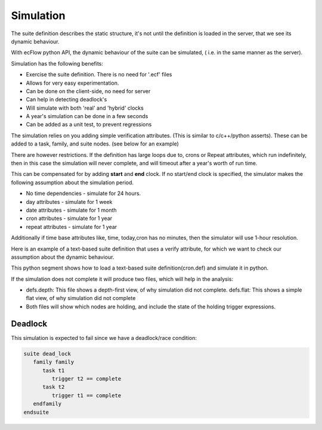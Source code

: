 .. _simulation:

Simulation
//////////

The suite definition describes the static structure, it's not until the
definition is loaded in the server, that we see its dynamic behaviour.

With ecFlow python API, the dynamic behaviour of the suite can be
simulated, ( i.e. in the same manner as the server).

Simulation has the following benefits:

- Exercise the suite definition. There is no need for '.ecf' files
- Allows for very easy experimentation.
- Can be done on the client-side, no need for server
- Can help in detecting deadlock's
- Will simulate with both 'real' and 'hybrid' clocks
- A year's simulation can be done in a few seconds
- Can be added as a unit test, to prevent regressions

The simulation relies on you adding simple verification attributes.
(This is similar to c/c++/python asserts). These can be added to a task,
family, and suite nodes. (see below for an example)

There are however restrictions. If the definition has large loops due
to, crons or Repeat attributes, which run indefinitely, then in this
case the simulation will never complete, and will timeout after a year's
worth of run time.

This can be compensated for by adding **start** and **end** clock. If no
start/end clock is specified, the simulator makes the following
assumption about the simulation period.

- No time dependencies - simulate for 24 hours.
- day attributes - simulate for 1 week
- date attributes - simulate for 1 month
- cron attributes - simulate for 1 year
- repeat attributes - simulate for 1 year

Additionally if time base attributes like, time, today,cron has no
minutes, then the simulator will use 1-hour resolution.

Here is an example of a text-based suite definition that uses a verify
attribute, for which we want to check our assumption about the dynamic
behaviour.

.. code-block:: shell
   :caption: cron.def - Run a task every day at 10am for 1 year

   suite year            # use real clock otherwise the date wont change
      clock real 1.1.2017  # define a start date for deterministic simulation
      endclock   1.1.2018  # When to finish. A endclock is *ONLY* for use with the simulator.
      family cronFamily
         task t
            cron -d 1,2,3,4,5,6,7,8,9,10,11,12,13,14,15,16,17,18,19,20,21,22,23,24,25,26,27,28,29,30,31 -m 1,2,3,4,5,6,7,8,9,10,11,12 10:00 # run every day at 10am for a year
            verify complete:365 # verify that this task completes 365 times
      endfamily
   endsuite
      
   suite leap_year       # use real clock otherwise the date wont change
      clock real 1.1.2016  # define a start date for deterministic simulation
      endclock   1.1.2017  # When to finish. A endclock is *ONLY* for use with the simulator.
      family cronFamily
         task t
            cron -d 1,2,3,4,5,6,7,8,9,10,11,12,13,14,15,16,17,18,19,20,21,22,23,24,25,26,27,28,29,30,31 -m 1,2,3,4,5,6,7,8,9,10,11,12 10:00  #  run every day at 10am for a year
            verify complete:366 # verify that this task completes 366 times in a leap year
      endfamily
   endsuite
  
This python segment shows how to load a text-based suite
definition(cron.def) and simulate it in python.

.. code-block:: python
   :caption: How to simulate a text based definition

   import ecflow

   defs = Defs("cron.def")
   result = defs.simulate()
   assert len(result) == 0, (
      "Expected simulation to return without any errors, but found:\n" + result
   )

If the simulation does not complete it will produce two files, which
will help in the analysis:

- defs.depth: This file shows a depth-first view, of why simulation did not complete. defs.flat: This shows a simple flat view, of why simulation did not complete

- Both files will show which nodes are holding, and include the state of the holding trigger expressions.

Deadlock
============

This simulation is expected to fail since we have a deadlock/race condition:

.. code-block:: shell

   suite dead_lock
      family family
         task t1
            trigger t2 == complete
         task t2
            trigger t1 == complete
      endfamily
   endsuite

.. code-block:: python
   :caption: simulate a deadlock. Create definition in python


   from ecflow import Defs, Suite, Family, Task, Trigger

   defs = Defs(
      Suite(
         "dead_lock",
         Family(
               "family",
               Task("t1", Trigger("t2 == complete")),
               Task("t2", Trigger("t1 == complete")),
         ),
      )
   )

   theResult = defs.simulate() # simulate the definition
   assert len(theResult) != 0, "Expected simulation to return errors"
   print(theResult)
